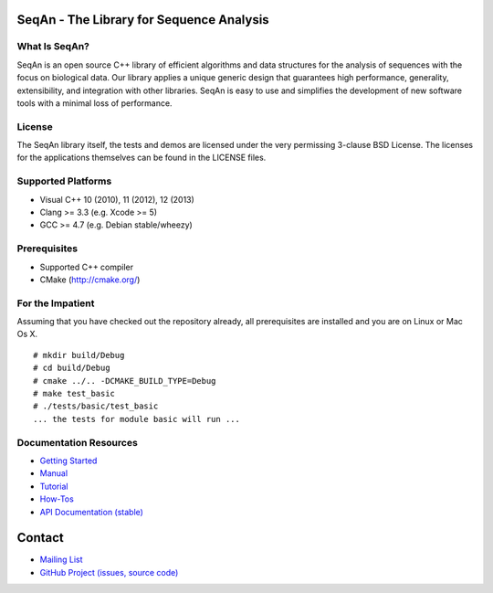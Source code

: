 .. image:: https://readthedocs.org/projects/seqan/badge/?version=master
   :target: https://seqan.readthedocs.org/en/master?badge=master
   :alt: Documentation Status

SeqAn - The Library for Sequence Analysis
=========================================

What Is SeqAn?
--------------

SeqAn is an open source C++ library of efficient algorithms and data structures for the analysis of sequences with the focus on biological data.
Our library applies a unique generic design that guarantees high performance, generality, extensibility, and integration with other libraries.
SeqAn is easy to use and simplifies the development of new software tools with a minimal loss of performance.

License
-------

The SeqAn library itself, the tests and demos are licensed under the very permissing 3-clause BSD License.
The licenses for the applications themselves can be found in the LICENSE files.

Supported Platforms
-------------------

* Visual C++ 10 (2010), 11 (2012), 12 (2013)
* Clang >= 3.3 (e.g. Xcode >= 5)
* GCC >= 4.7 (e.g. Debian stable/wheezy)

Prerequisites
-------------

* Supported C++ compiler
* CMake (http://cmake.org/)

For the Impatient
-----------------

Assuming that you have checked out the repository already, all prerequisites are installed and you are on Linux or Mac Os X.

::

    # mkdir build/Debug
    # cd build/Debug
    # cmake ../.. -DCMAKE_BUILD_TYPE=Debug
    # make test_basic
    # ./tests/basic/test_basic
    ... the tests for module basic will run ...

Documentation Resources
-----------------------

* `Getting Started <http://seqan.readthedocs.org/en/master/Tutorial/GettingStarted.html>`_
* `Manual <http://seqan.readthedocs.org/en/master>`_
* `Tutorial <http://seqan.readthedocs.org/en/master/Tutorial.html>`_
* `How-Tos <http://seqan.readthedocs.org/en/master/HowTo.html>`_
* `API Documentation (stable) <http://docs.seqan.de/seqan/master/>`_


Contact
=======

* `Mailing List <https://lists.fu-berlin.de/listinfo/seqan-dev#subscribe>`_
* `GitHub Project (issues, source code) <https://github.com/seqan/seqan>`_
